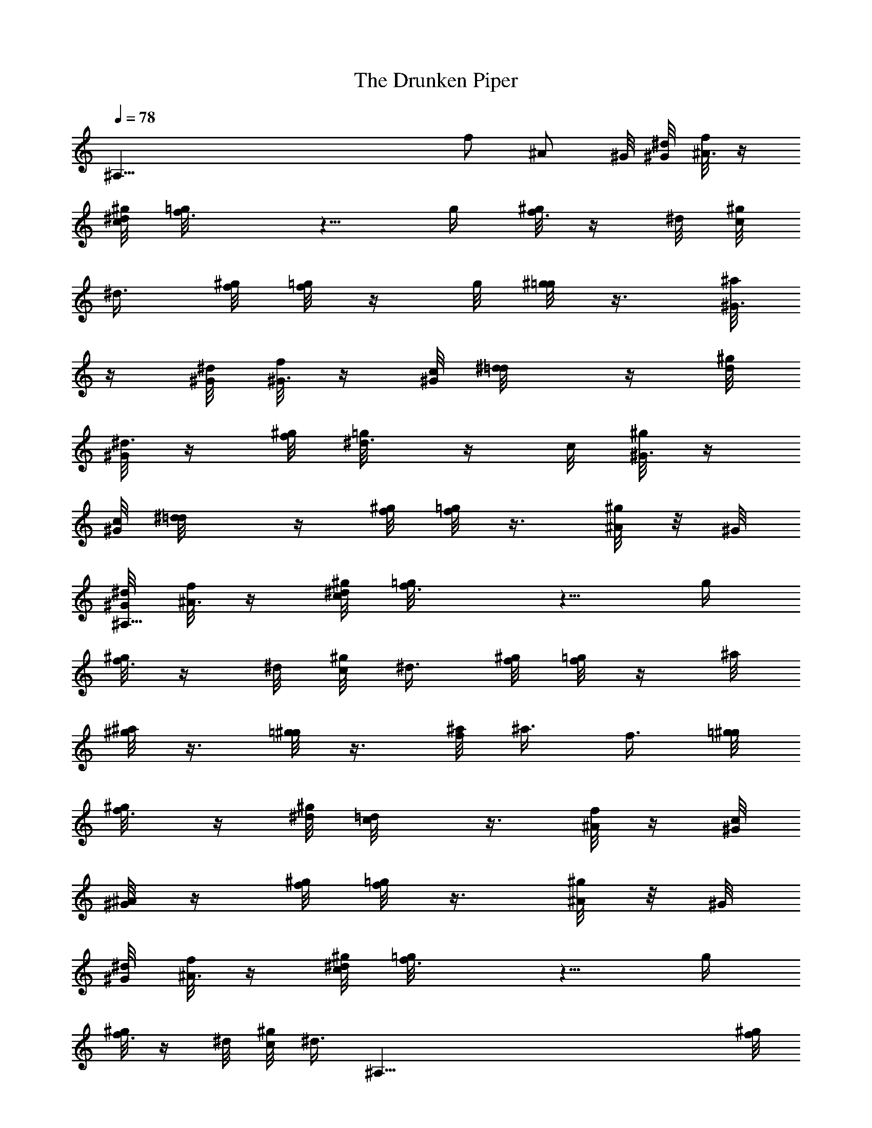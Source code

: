 X: 1
T: The Drunken Piper
Z: by Tiamo/Skjald
L: 1/4
Q: 1/4=78
K: C
[^A,83/8z3/2] f/2 [^A/2z/4] ^G/8 [^d/8^G/8] [f/8^A3/8] z/4
[^d/8c/8^g/8] [f3/4=g/8] z5/8 g/4 [^g/8f3/8] z/4 ^d/8 [^g/8c/8]
[^d3/8z/4] [^g/8f/8] [=g/8f/2] z/4 g/8 [^g/8=g/2] z3/8 [^a/8^G3/8]
z/4 [^d/8^G/8] [f/8^G3/8] z/4 [c/8^G/8] [^d/2=d/8] z/4 [^g/8d/8]
[^G/8^d3/8] z/4 [f/8^g/8] [^d3/8=g/8] z/4 c/8 [^g/8^G3/8] z/4
[c/8^G/8] [^d/2=d/8] z/4 [^g/8f/8] [=g/8f/2] z3/8 [^g/8^A/2] z/8 ^G/8
[^d/8^A,83/8^G/8] [f/8^A3/8] z/4 [^d/8c/8^g/8] [f3/4=g/8] z5/8 g/4
[^g/8f3/8] z/4 ^d/8 [^g/8c/8] [^d3/8z/4] [^g/8f/8] [=g/8f/2] z/4 ^a/8
[^g/8^a/2] z3/8 [=g/8^g/2] z3/8 [^a/8f/8] ^a3/8 f3/8 [=g/8^g/8]
[f3/8^g/8] z/4 [^d/8^g/8] [c/2=d/8] z3/8 [f/8^A/2] z/4 [^G/8c/8]
[^G/8^A/2] z/4 [^g/8f/8] [=g/8f/2] z3/8 [^g/8^A/2] z/8 ^G/8
[^d/8^G/8] [f/8^A3/8] z/4 [^d/8c/8^g/8] [f3/4=g/8] z5/8 g/4
[^g/8f3/8] z/4 ^d/8 [^g/8c/8] [^d3/8z/8] [^A,83/8z/8] [^g/8f/8]
[=g/8f/2] z/4 g/8 [^g/8=g/2] z3/8 [^a/8^G3/8] z/4 [^d/8^G/8]
[f/8^G3/8] z/4 [c/8^G/8] [^d/2=d/8] z/4 [^g/8d/8] [^G/8^d3/8] z/4
[f/8^g/8] [^d3/8=g/8] z/4 c/8 [^g/8^G3/8] z/4 [c/8^G/8] [^d/2=d/8]
z/4 [^g/8f/8] [=g/8f/2] z3/8 [^g/8^A/2] z/8 ^G/8 [^d/8^G/8]
[f/8^A3/8] z/4 [^d/8c/8^g/8] [f3/4=g/8] z5/8 g/4 [^g/8f3/8] z/4 ^d/8
[^g/8c/8] [^d3/8z/4] [^g/8f/8] [=g/8f/2] z/4 ^a/8 [^g/8^a/2] z3/8
[=g/8^g/2] z3/8 [^a/8f/8] ^a3/8 [f3/8z/8] [^A,83/8z/4] [=g/8^g/8]
[f3/8^g/8] z/4 [^d/8^g/8] [c/2=d/8] z3/8 [f/8^A/2] z/4 [^G/8c/8]
[^G/8^A/2] z/4 ^g/8 [=g/8^g/2] z/4 ^a/8 [=g/8^a] z3/4 f/8 [g/8f/2]
z/4 ^a/8 [^g/8^a/2] z/4 f/8 [=g/8f/2] z/4 [^G/8^d/8] [^G/8f3/8] z/4
[g/8^g/8] [f/8^g/2] z/4 ^a/8 [=g/8^a/2] z3/8 [^d/8^G3/8] z/4
[f/8^G/8] ^G3/8 [c/8^G/8] [^d/2=d/8] z/4 [^g/8d/8] [^G/8^d3/8] z/4
[f/8^g/8] [^d3/8=g/8] z/4 c/8 [^g/8^G3/8] z/4 [c/8^G/8] [^d/2=d/8]
z/4 ^g/8 [^A,83/8=g/8^g/2] z/4 ^a/8 [^g/8^a] z3/4 f/8 [=g/8f/2] z/4
^a/8 [^g/8^a/2] z/4 f/8 [=g/8f/2] z/4 [^G/8^d/8] [^G/8f3/8] z/4
[g/8^g/8] [f/8^g/2] z/4 ^a/8 [=g/8^a/2] z3/8 [g/8^g/2] z3/8 [^a/8f/8]
^a3/8 f3/8 [=g/8^g/8] [f3/8^g/8] z/4 [^d/8^g/8] [c/2=d/8] z3/8
[f/8^A/2] z/4 [^G/8c/8] [^G/8^A/2] z/4 ^g/8 [=g/8^g/2] z/4 ^a/8
[=g/8^a] z3/4 f/8 [g/8f/2] z/4 ^a/8 [^g/8^a/2] z/4 [^A,83/8f/8]
[=g/8f/2] z/4 [^G/8^d/8] [^G/8f3/8] z/4 [g/8^g/8] [f/8^g/2] z/4 ^a/8
[=g/8^a/2] z3/8 ^G3/8 [^d/8^G/8] [f/8^G3/8] z/4 [c/8^G/8] [^d/2=d/8]
z/4 [^g/8d/8] [^G/8^d3/8] z/4 [f/8^g/8] [^d3/8=g/8] z/4 c/8
[^g/8^G3/8] z/4 [c/8^G/8] [^d/2=d/8] z/4 [^g/8f/8] [=g/8f/2] z3/8
[^g/8^A/2] z/8 ^G/8 [^d/8^G/8] [f/8^A3/8] z/4 [^d/8c/8^g/8]
[f3/4=g/8] z5/8 g/4 [^g/8f3/8] z/4 ^d/8 [^g/8c/8] [^d3/8z/4]
[^g/8f/8] [=g/8f/2] z/4 ^a/8 [^g/8^a/2] z3/8 [=g/8^g/2] z/8
[^A,83/8z/4] [^a/8f/8] ^a3/8 f3/8 [=g/8^g/8] [f3/8^g/8] z/4
[^d/8^g/8] [c/2=d/8] z3/8 [f/8^A/2] z/4 [^G/8c/8] [^G/8^A/2] z/4
[^g/8f/8] [=g/8f/2] z3/8 [^g/8^A/2] z/8 ^G/8 [^d/8^G/8] [f/8^A3/8]
z/4 [^d/8c/8^g/8] [f3/8=g/8] z/4 ^A/8 [^g/8=d/8] [^d/8^A3/8] z/4
[^g/8f3/8] z/4 [=g/8^g/8] [f3/8^g/8] z/4 ^d/8 [^g/8c/8] [^g3/8z/4]
^d/8 [f/8^d3/8] z/4 c/8 [^g/8^G3/8] z/4 [^d/8^G/8] [f/8^G3/8] z/4
[c/8^g/8] [^d3/8f/8] z/4 ^G/8 [^g/8c/8] [^d/8^G3/8] z/4 [^g/8c/4] z/8
^d/4 [^a/8^g3/8] [^A,83/8z/4] ^d/8 [^g/8c/8] ^d3/8 [^g/8c/8]
[^d/8^G3/8] z/4 [^g/8^A/2] z/8 ^G/8 [^d/8^G/8] [f/8^A3/8] z/4
[^d/8c/8^g/8] [f3/8=g/8] z/4 ^A/8 [^g/8=d/8] [^d/8^A3/8] z/4
[^g/8f3/8] z/4 [=g/8^g/8] [f3/8^g/8] z/4 [^d/8^g/8] [f/2=g/8] z/4
^a/8 [^g/8^a/2] z3/8 [=g/8^g/2] z3/8 [^a/8f/8] ^a3/8 f3/8 [=g/8^g/8]
[f3/8^g/8] z/4 [^d/8^g/8] [c/2=d/8] z3/8 [f/8^A/2] z/4 [^G/8c/8]
[^G/8^A/2] z/4 [^g/8f/8] [=g/8f/2] z3/8 [^g/8^A/2] z/8 ^G/8
[^d/8^G/8] [f/8^A3/8] z/4 [^d/8c/8^g/8] [f3/8=g/8^A,83/8] z/4 ^A/8
[^g/8=d/8] [^d/8^A3/8] z/4 [^g/8f3/8] z/4 [=g/8^g/8] [f3/8^g/8] z/4
^d/8 [^g/8c/8] [^g3/8z/4] ^d/8 [f/8^d3/8] z/4 c/8 [^g/8^G3/8] z/4
[^d/8^G/8] [f/8^G3/8] z/4 [c/8^g/8] [^d3/8f/8] z/4 ^G/8 [^g/8c/8]
[^d/8^G3/8] z/4 [^g/8c/4] z/8 ^d/4 [^a/8^g3/8] z/4 ^d/8 [^g/8c/8]
^d3/8 [^g/8c/8] [^d/8^G3/8] z/4 [^g/8^A/2] z/8 ^G/8 [^d/8^G/8]
[^d/8^A3/8] z/4 [c/8^g/8] [f3/8=g/8] z/4 ^A/8 [^g/8=d/8] [^d/8^A3/8]
z/4 [^g/8f3/8] z/4 [=g/8^g/8] [f3/8^g/8] z/4 [^d/8^g/8] [f/2=g/8] z/4
[^A,83/8^a/8] [^g/8^a/2] z3/8 [=g/8^g/2] z3/8 [^a/8f/8] ^a3/8 f3/8
[=g/8^g/8] [f3/8^g/8] z/4 [^d/8^g/8] [c/2=d/8] z3/8 [f/8^A/2] z/4
[^G/8c/8] [^G/8^A/2] z/4 ^g/8 [=g/8^g/2] z3/8 ^a3/8 f/8 [^A/8f3/8]
z/4 ^a/8 ^g3/8 [f/8^g/8] [^d3/8=g/8] z/4 [c/8^G/8] [^d/8^G/8f/2] z3/8
[^g/8=g3/8] z/4 [^d/8^g/8] [f/2=g/8] z/4 ^g/8 [=g/8^g/2] z3/8
[^a/8^G3/8] z/4 [^d/8^G/8] [f/8^G3/8] z/4 [c/8^G/8] [^d/2=d/8] z/4
[^g/8d/8] [^G/8^d3/8] z/8 [^A,83/8z/8] [f/8^g/8] [^d3/8=g/8] z/4 c/8
[^g/8^G3/8] z/4 [c/8^G/8] [^d/2=d/8] z/4 ^g/8 [=g/8^g/2] z3/8 ^a3/8
f/8 [^A/8f3/8] z/4 ^a/8 ^g3/8 [f/8^g/8] [^d3/8=g/8] z/4 [c/8^G/8]
[^d/8^G/8f/2] z3/8 [^g/8=g3/8] z/4 [^d/8^g/8] [f/2=g/8] z/4 ^a/8
[^g/8^a/2] z3/8 [=g/8^g/2] z3/8 [^a/8f/8] ^a3/8 f3/8 [=g/8^g/8]
[f3/8^g/8] z/4 [^d/8^g/8] [c/2=d/8] z3/8 [f/8^A/2] z/4 [^G/8c/8]
[^G/8^A/2] z/4 ^g/8 [=g/8^g/2] z3/8 [^a3/8z/8] [^A,83/8z/4] f/8
[^A/8f3/8] z/4 ^a/8 ^g3/8 [f/8^g/8] [^d3/8=g/8] z/4 [c/8^G/8]
[^d/8^G/8f/2] z3/8 [^g/8=g3/8] z/4 [^d/8^g/8] [f/2=g/8] z/4 ^g/8
[=g/8^g/2] z3/8 [^a/8^G3/8] z/4 [^d/8^G/8] [f/8^G3/8] z/4 [c/8^G/8]
[^d/2=d/8] z/4 [^g/8d/8] [^G/8^d3/8] z/4 [f/8^g/8] [^d3/8=g/8] z/4
c/8 [^g/8^G3/8] z/4 [c/8^G/8] [^d/2=d/8] z/4 [^g/8f/8] [=g/8f/2] z3/8
[^g/8^A/2] z/8 ^G/8 [^d/8^G/8] [f/8^A3/8] z/4 [^d/8c/8^g/8]
[f3/8=g/8] z/4 ^A/8 [^g/8=d/8] [^d/8^A3/8] z/4 [^g/8f3/8] z/4
[=g/8^g/8] [f3/8^A,11/2^g/8] z/4 [^g/8^d/8] [f/2=g/8] z/4 ^a/8
[^g/8^a/2] z3/8 [=g/8^g/2] z3/8 [^a/8f/8] ^a3/8 f3/8 [=g/8^g/8]
[f3/8^g/8] z/4 [^d/8^g/8] [c/2=d/8] z3/8 [f/8^A/2] z/8 c/8 [^G/8c/8]
[^G/8^A]